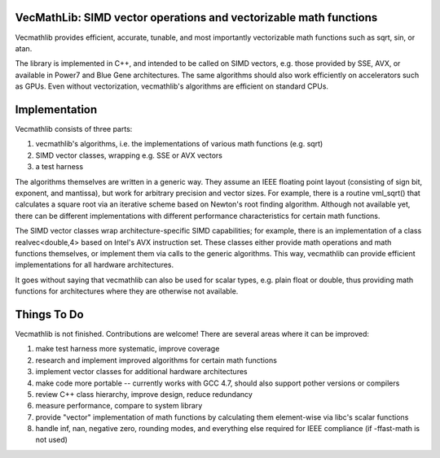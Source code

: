 VecMathLib: SIMD vector operations and vectorizable math functions
==================================================================

|Build Status| |Code Coverage|

Vecmathlib provides efficient, accurate, tunable, and most importantly
vectorizable math functions such as sqrt, sin, or atan.

The library is implemented in C++, and intended to be called on SIMD
vectors, e.g. those provided by SSE, AVX, or available in Power7 and
Blue Gene architectures. The same algorithms should also work
efficiently on accelerators such as GPUs. Even without vectorization,
vecmathlib's algorithms are efficient on standard CPUs.



Implementation
==============

Vecmathlib consists of three parts:

1. vecmathlib's algorithms, i.e. the implementations of various math
   functions (e.g. sqrt)
2. SIMD vector classes, wrapping e.g. SSE or AVX vectors
3. a test harness

The algorithms themselves are written in a generic way. They assume an
IEEE floating point layout (consisting of sign bit, exponent, and
mantissa), but work for arbitrary precision and vector sizes. For
example, there is a routine vml_sqrt() that calculates a square root
via an iterative scheme based on Newton's root finding algorithm.
Although not available yet, there can be different implementations
with different performance characteristics for certain math functions.

The SIMD vector classes wrap architecture-specific SIMD capabilities;
for example, there is an implementation of a class realvec<double,4>
based on Intel's AVX instruction set. These classes either provide
math operations and math functions themselves, or implement them via
calls to the generic algorithms. This way, vecmathlib can provide
efficient implementations for all hardware architectures.

It goes without saying that vecmathlib can also be used for scalar
types, e.g. plain float or double, thus providing math functions for
architectures where they are otherwise not available.



Things To Do
============

Vecmathlib is not finished. Contributions are welcome! There are
several areas where it can be improved:

1. make test harness more systematic, improve coverage
2. research and implement improved algorithms for certain math
   functions
3. implement vector classes for additional hardware architectures
4. make code more portable -- currently works with GCC 4.7, should
   also support pother versions or compilers
5. review C++ class hierarchy, improve design, reduce redundancy
6. measure performance, compare to system library
7. provide "vector" implementation of math functions by calculating
   them element-wise via libc's scalar functions
8. handle inf, nan, negative zero, rounding modes, and everything else
   required for IEEE compliance (if -ffast-math is not used)

.. |Build Status| image:: https://travis-ci.org/eschnett/VecMathLib.svg?branch=master
   :target: https://travis-ci.org/eschnett/VecMathLib
.. |Code Coverage| image:: https://coveralls.io/repos/github/eschnett/VecMathLib/badge.svg?branch=master
   :target: https://coveralls.io/github/eschnett/VecMathLib?branch=master
